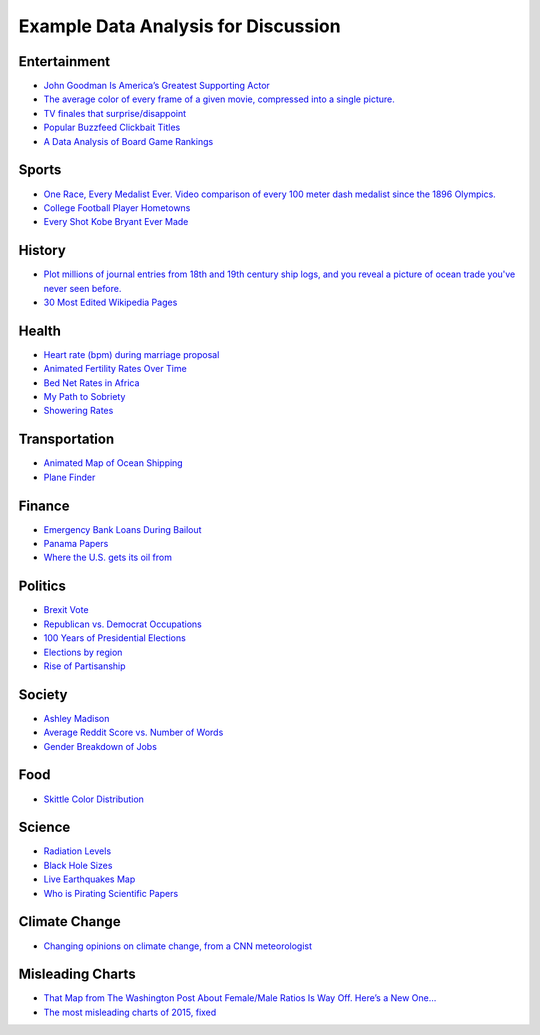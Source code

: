 Example Data Analysis for Discussion
====================================

Entertainment
-------------

* `John Goodman Is America’s Greatest Supporting Actor <http://fivethirtyeight.com/features/john-goodman-is-americas-greatest-supporting-actor/>`_
* `The average color of every frame of a given movie, compressed into a single picture. <http://imgur.com/a/1q9IO>`_
* `TV finales that surprise/disappoint <https://imgur.com/a/IoVY5>`_
* `Popular Buzzfeed Clickbait Titles <http://i.imgur.com/bJW46Ac.png>`_
* `A Data Analysis of Board Game Rankings <http://www.bestplay.co/board-games-getting-worse/>`_

Sports
------

* `One Race, Every Medalist Ever. Video comparison of every 100 meter dash medalist since the 1896 Olympics. <http://www.nytimes.com/interactive/2012/08/05/sports/olympics/the-100-meter-dash-one-race-every-medalist-ever.html?_r=1&>`_
* `College Football Player Hometowns <http://rukkus.com/blog/college-football-player-hometowns/>`_
* `Every Shot Kobe Bryant Ever Made <http://graphics.latimes.com/kobe-every-shot-ever/>`_

History
-------
* `Plot millions of journal entries from 18th and 19th century ship logs, and you reveal a picture of ocean trade you've never seen before. <http://bigthink.com/strange-maps/636-painted-ships-on-painted-oceans-an-accidental-map-of-the-doldrums>`_
* `30 Most Edited Wikipedia Pages <http://i.imgur.com/7M2XgZZ.png>`_

Health
-------
* `Heart rate (bpm) during marriage proposal <http://imgur.com/mbOPX2L>`_
* `Animated Fertility Rates Over Time <http://gfycat.com/InfiniteNauticalBighornsheep#>`_
* `Bed Net Rates in Africa <https://twitter.com/BillGates/status/749619467466973184>`_
* `My Path to Sobriety <https://www.reddit.com/r/dataisbeautiful/comments/31zv8n/my_path_to_sobriety_oc/>`_
* `Showering Rates <http://i.imgur.com/XstAjrH.jpg>`_

Transportation
--------------
* `Animated Map of Ocean Shipping <https://www.shipmap.org/>`_
* `Plane Finder <https://planefinder.net/>`_

Finance
-------
* `Emergency Bank Loans During Bailout <http://www.bloomberg.com/data-visualization/federal-reserve-emergency-lending/>`_
* `Panama Papers <https://briankilmartin.cartodb.com/viz/54ddb5c0-f80e-11e5-9a9c-0e5db1731f59/embed_map>`_
* `Where the U.S. gets its oil from <http://www.randalolson.com/2014/08/28/where-the-u-s-gets-its-oil-from/?r=1>`_

Politics
--------
* `Brexit Vote <http://www.bbc.com/news/uk-politics-36616028>`_
* `Republican vs. Democrat Occupations <http://verdantlabs.com/politics_of_professions/>`_
* `100 Years of Presidential Elections <https://www.reddit.com/r/dataisbeautiful/comments/3pxna7/100_years_of_us_presidential_elections_a_table_of/>`_
* `Elections by region <https://raw.githubusercontent.com/zonination/election-history/master/Election-Region.png>`_
* `Rise of Partisanship <http://www.mamartino.com/projects/rise_of_partisanship/>`_

Society
-------
* `Ashley Madison <http://dadaviz.com/s/ashley-madison-revealed/>`_
* `Average Reddit Score vs. Number of Words <http://i.imgur.com/C9hccpI.png>`_
* `Gender Breakdown of Jobs <https://espnfivethirtyeight.files.wordpress.com/2014/10/chalabi-datalab-flightattendants-2.png>`_

Food
----

* `Skittle Color Distribution <http://imgur.com/PQl7mHf>`_

Science
-------
* `Radiation Levels <https://xkcd.com/radiation/>`_
* `Black Hole Sizes <https://www.youtube.com/watch?v=QgNDao7m41M>`_
* `Live Earthquakes Map <http://quakes.globalincidentmap.com/>`_
* `Who is Pirating Scientific Papers <http://www.sciencemag.org/news/2016/04/whos-downloading-pirated-papers-everyone>`_

Climate Change
--------------
* `Changing opinions on climate change, from a CNN meteorologist <http://www.cnn.com/2016/08/24/opinions/chad-myers-climate-change-weather/index.html>`_

Misleading Charts
-----------------

* `That Map from The Washington Post About Female/Male Ratios Is Way Off. Here’s a New One… <http://twentytwowords.com/that-map-from-the-washington-post-about-malefemale-ratios-is-way-off-heres-a-new-one/>`_
* `The most misleading charts of 2015, fixed <http://qz.com/580859/the-most-misleading-charts-of-2015-fixed/>`_